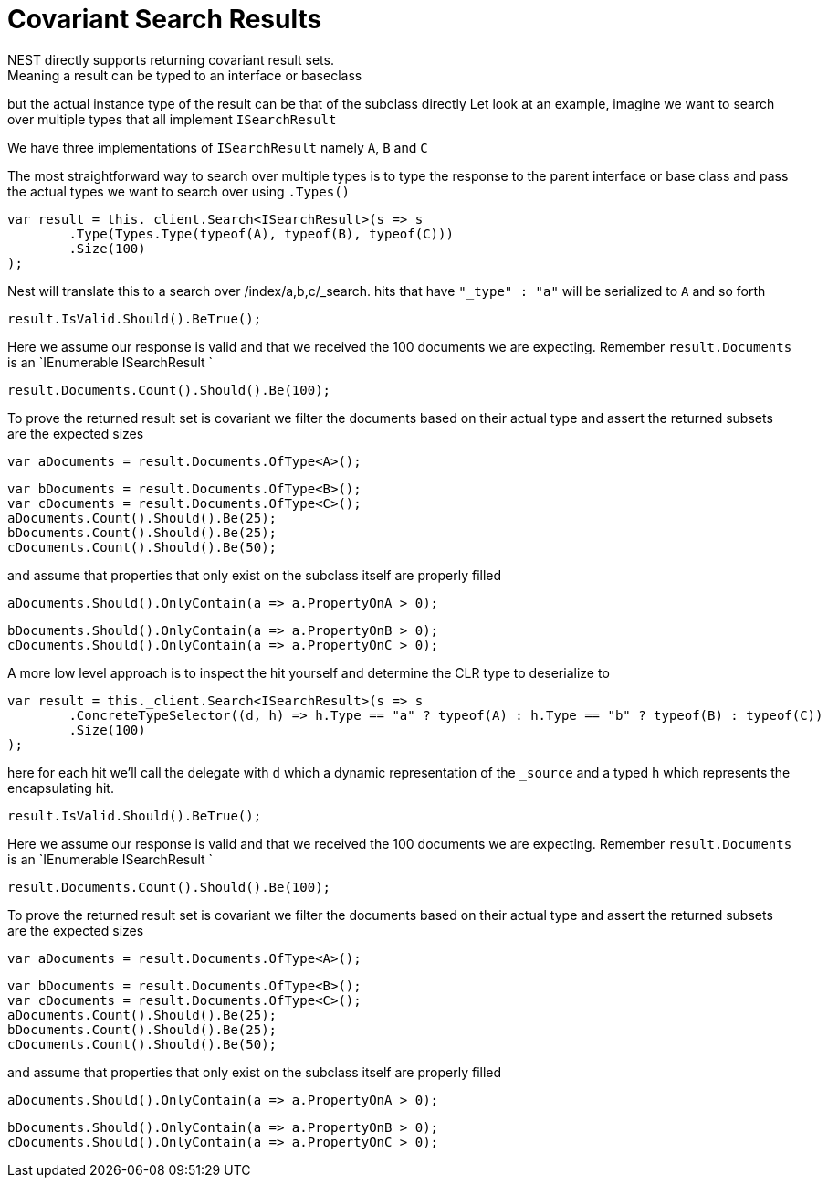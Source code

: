 # Covariant Search Results
NEST directly supports returning covariant result sets.
Meaning a result can be typed to an interface or baseclass
but the actual instance type of the result can be that of the subclass directly
Let look at an example, imagine we want to search over multiple types that all implement
`ISearchResult`

We have three implementations of `ISearchResult` namely `A`, `B` and `C`

The most straightforward way to search over multiple types is to
type the response to the parent interface or base class
and pass the actual types we want to search over using `.Types()`

[source, csharp]
----
var result = this._client.Search<ISearchResult>(s => s
	.Type(Types.Type(typeof(A), typeof(B), typeof(C)))
	.Size(100)
);
----
Nest will translate this to a search over /index/a,b,c/_search. 
hits that have `"_type" : "a"` will be serialized to `A` and so forth

[source, csharp]
----
result.IsValid.Should().BeTrue();
----
Here we assume our response is valid and that we received the 100 documents
we are expecting. Remember `result.Documents` is an `IEnumerable
ISearchResult
`

[source, csharp]
----
result.Documents.Count().Should().Be(100);
----
To prove the returned result set is covariant we filter the documents based on their 
actual type and assert the returned subsets are the expected sizes

[source, csharp]
----
var aDocuments = result.Documents.OfType<A>();
----
[source, csharp]
----
var bDocuments = result.Documents.OfType<B>();
var cDocuments = result.Documents.OfType<C>();
aDocuments.Count().Should().Be(25);
bDocuments.Count().Should().Be(25);
cDocuments.Count().Should().Be(50);
----
and assume that properties that only exist on the subclass itself are properly filled

[source, csharp]
----
aDocuments.Should().OnlyContain(a => a.PropertyOnA > 0);
----
[source, csharp]
----
bDocuments.Should().OnlyContain(a => a.PropertyOnB > 0);
cDocuments.Should().OnlyContain(a => a.PropertyOnC > 0);
----
A more low level approach is to inspect the hit yourself and determine the CLR type to deserialize to

[source, csharp]
----
var result = this._client.Search<ISearchResult>(s => s
	.ConcreteTypeSelector((d, h) => h.Type == "a" ? typeof(A) : h.Type == "b" ? typeof(B) : typeof(C))
	.Size(100)
);
----
here for each hit we'll call the delegate with `d` which a dynamic representation of the `_source`
and a typed `h` which represents the encapsulating hit.

[source, csharp]
----
result.IsValid.Should().BeTrue();
----
Here we assume our response is valid and that we received the 100 documents
we are expecting. Remember `result.Documents` is an `IEnumerable
ISearchResult
`

[source, csharp]
----
result.Documents.Count().Should().Be(100);
----
To prove the returned result set is covariant we filter the documents based on their 
actual type and assert the returned subsets are the expected sizes

[source, csharp]
----
var aDocuments = result.Documents.OfType<A>();
----
[source, csharp]
----
var bDocuments = result.Documents.OfType<B>();
var cDocuments = result.Documents.OfType<C>();
aDocuments.Count().Should().Be(25);
bDocuments.Count().Should().Be(25);
cDocuments.Count().Should().Be(50);
----
and assume that properties that only exist on the subclass itself are properly filled

[source, csharp]
----
aDocuments.Should().OnlyContain(a => a.PropertyOnA > 0);
----
[source, csharp]
----
bDocuments.Should().OnlyContain(a => a.PropertyOnB > 0);
cDocuments.Should().OnlyContain(a => a.PropertyOnC > 0);
----

